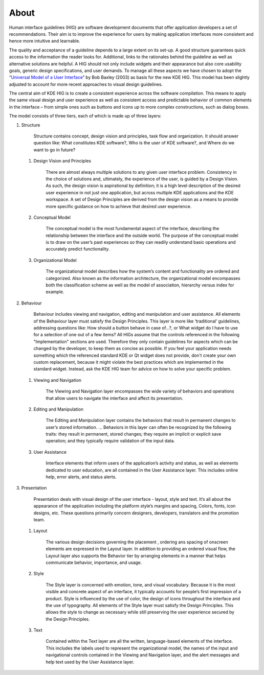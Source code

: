 About
=====

Human interface guidelines (HIG) are software development documents that
offer application developers a set of recommendations. Their aim is to
improve the experience for users by making application interfaces more
consistent and hence more intuitive and learnable.

The quality and acceptance of a guideline depends to a large extent on
its set-up. A good structure guarantees quick access to the information
the reader looks for. Additional, links to the rationales behind the
guideline as well as alternative solutions are helpful. A HIG should not
only include widgets and their appearance but also core usability goals,
generic design specifications, and user demands. To manage all these
aspects we have chosen to adopt the 
“\ `Universal Model of a User Interface`_\ ” by Bob Baxley (2003) as basis
for the new KDE HIG. This model has been slightly adjusted to account for 
more recent approaches to visual design guidelines.

The central aim of KDE HIG is to create a consistent experience across
the software compilation. This means to apply the same visual design and
user experience as well as consistent access and predictable behavior of
common elements in the interface – from simple ones such as buttons and
icons up to more complex constructions, such as dialog boxes.

The model consists of three tiers, each of which is made up of three
layers:

#. Structure

      Structure contains concept, design vision and principles, task
      flow and organization. It should answer question like: What
      constitutes KDE software?, Who is the user of KDE software?, and
      Where do we want to go in future?

   #. Design Vision and Principles

         There are almost always multiple solutions to any given user
         interface problem. Consistency in the choice of solutions and,
         ultimately, the experience of the user, is guided by a Design
         Vision. As such, the design vision is aspirational by
         definition; it is a high level description of the desired user
         experience in not just one application, but across multiple KDE
         applications and the KDE workspace. A set of Design Principles
         are derived from the design vision as a means to provide more
         specific guidance on how to achieve that desired user
         experience.

   #. Conceptual Model

         The conceptual model is the most fundamental aspect of the
         interface, describing the relationship between the interface
         and the outside world. The purpose of the conceptual model is
         to draw on the user’s past experiences so they can readily
         understand basic operations and accurately predict
         functionality.

   #. Organizational Model

         The organizational model describes how the system’s content and
         functionality are ordered and categorized. Also known as the
         information architecture, the organizational model encompasses
         both the classification scheme as well as the model of
         association, hierarchy versus index for example.

#. Behaviour

      Behaviour includes viewing and navigation, editing and
      manipulation and user assistance. All elements of the Behaviour
      layer must satisfy the Design Principles. This layer is more like
      ‘traditional’ guidelines, addressing questions like: How should a
      button behave in case of…?, or What widget do I have to use for a
      selection of one out of a few items?
      All HIGs assume that the controls referenced in the following
      "Implementation" sections are used. Therefore they only contain
      guidelines for aspects which can be changed by the developer, to
      keep them as concise as possible.
      If you feel your application needs something which the referenced
      standard KDE or Qt widget does not provide, don't create your own
      custom replacement, because it might violate the best practices which
      are implemented in the standard widget. Instead, ask the KDE HIG
      team for advice on how to solve your specific problem.

   #. Viewing and Navigation

         The Viewing and Navigation layer encompasses the wide variety
         of behaviors and operations that allow users to navigate the
         interface and affect its presentation.

   #. Editing and Manipulation

         The Editing and Manipulation layer contains the behaviors that
         result in permanent changes to user’s stored information. …
         Behaviors in this layer can often be recognized by the
         following traits: they result in permanent, stored changes;
         they require an implicit or explicit save operation; and they
         typically require validation of the input data.

   #. User Assistance

         Interface elements that inform users of the application’s
         activity and status, as well as elements dedicated to user
         education, are all contained in the User Assistance layer. This
         includes online help, error alerts, and status alerts.

#. Presentation

      Presentation deals with visual design of the user interface -
      layout, style and text. It’s all about the appearance of the
      application including the platform style’s margins and spacing,
      Colors, fonts, icon designs, etc. These questions primarily
      concern designers, developers, translators and the promotion team.

   #. Layout

         The various design decisions governing the placement , ordering
         ans spacing of onscreen elements are expressed in the Layout
         layer. In addition to providing an ordered visual flow, the
         Layout layer also supports the Behavior tier by arranging
         elements in a manner that helps communicate behavior,
         importance, and usage.

   #. Style

         The Style layer is concerned with emotion, tone, and visual
         vocabulary. Because it is the most visible and concrete aspect
         of an interface, it typically accounts for people’s first
         impression of a product. Style is influenced by the use of
         color, the design of icons throughout the interface and the use
         of typography. All elements of the Style layer must satisfy the
         Design Principles. This allows the style to change as necessary
         while still preserving the user experience secured by the
         Design Principles.

   #. Text

         Contained within the Text layer are all the written,
         language-based elements of the interface. This includes the
         labels used to represent the organizational model, the names of
         the input and navigational controls contained in the Viewing
         and Navigation layer, and the alert messages and help text used
         by the User Assistance layer.

.. _Universal Model of a User Interface: http://www.baxleydesign.com/pdfs/dux03_baxleyUIModel.pdf


